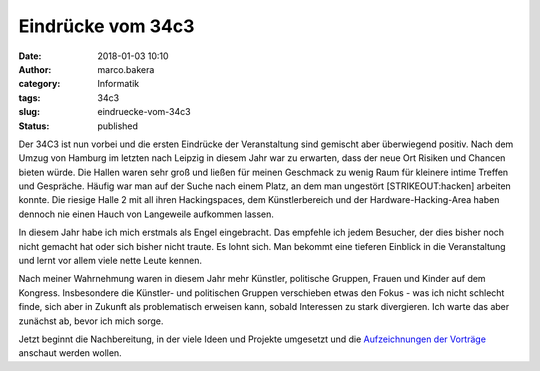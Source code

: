 Eindrücke vom 34c3
##################
:date: 2018-01-03 10:10
:author: marco.bakera
:category: Informatik
:tags: 34c3
:slug: eindruecke-vom-34c3
:status: published

|image0|

Der 34C3 ist nun vorbei und die ersten Eindrücke der Veranstaltung sind
gemischt aber überwiegend positiv. Nach dem Umzug von Hamburg im letzten
nach Leipzig in diesem Jahr war zu erwarten, dass der neue Ort Risiken
und Chancen bieten würde. Die Hallen waren sehr groß und ließen für
meinen Geschmack zu wenig Raum für kleinere intime Treffen und
Gespräche. Häufig war man auf der Suche nach einem Platz, an dem man
ungestört [STRIKEOUT:hacken] arbeiten konnte. Die riesige Halle 2 mit
all ihren Hackingspaces, dem Künstlerbereich und der
Hardware-Hacking-Area haben dennoch nie einen Hauch von Langeweile
aufkommen lassen.\ |image1|

 

In diesem Jahr habe ich mich erstmals als Engel eingebracht. Das
empfehle ich jedem Besucher, der dies bisher noch nicht gemacht hat oder
sich bisher nicht traute. Es lohnt sich. Man bekommt eine tieferen
Einblick in die Veranstaltung und lernt vor allem viele nette Leute
kennen.

Nach meiner Wahrnehmung waren in diesem Jahr mehr Künstler, politische
Gruppen, Frauen und Kinder auf dem Kongress. Insbesondere die Künstler-
und politischen Gruppen verschieben etwas den Fokus - was ich nicht
schlecht finde, sich aber in Zukunft als problematisch erweisen kann,
sobald Interessen zu stark divergieren. Ich warte das aber zunächst ab,
bevor ich mich sorge.

|image2|

Jetzt beginnt die Nachbereitung, in der viele Ideen und Projekte
umgesetzt und die `Aufzeichnungen der
Vorträge <https://media.ccc.de/c/34c3>`__ anschaut werden wollen.

.. |image0| image:: https://www.bakera.de/wp/wp-content/uploads/2018/01/IMG_20171227_080203117-300x169.jpg
   :class: alignnone wp-image-2166
   :width: 412px
   :height: 232px
   :target: https://www.bakera.de/wp/wp-content/uploads/2018/01/IMG_20171227_080203117.jpg
.. |image1| image:: https://www.bakera.de/wp/wp-content/uploads/2018/01/IMG_20171228_131208504-1024x575.jpg
   :class: alignnone size-large wp-image-2181
   :width: 625px
   :height: 351px
   :target: https://www.bakera.de/wp/wp-content/uploads/2018/01/IMG_20171228_131208504.jpg
.. |image2| image:: https://www.bakera.de/wp/wp-content/uploads/2018/01/IMG_20171228_114802842-1024x575.jpg
   :class: alignnone size-large wp-image-2183
   :width: 625px
   :height: 351px
   :target: https://www.bakera.de/wp/wp-content/uploads/2018/01/IMG_20171228_114802842.jpg
